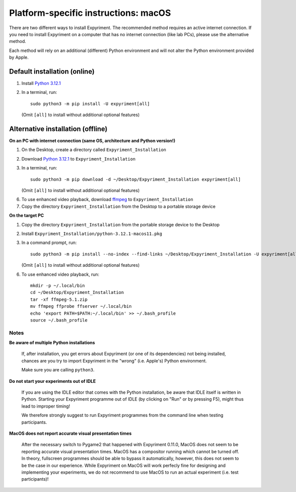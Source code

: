 .. _OSX:

Platform-specific instructions: macOS
=====================================

There are two different ways to install Expyriment. The recommended method
requires an active internet connection. If you need to install Expyriment on a
computer that has no internet connection (like lab PCs), please use the
alternative method. 

Each method will rely on an additional (different) Python environment and will
not alter the Python environment provided by Apple.


Default installation (online)
~~~~~~~~~~~~~~~~~~~~~~~~~~~~~

1. Install `Python 3.12.1`_

2. In a terminal, run::

    sudo python3 -m pip install -U expyriment[all]
   
   (Omit ``[all]`` to install without additional optional features)

    
Alternative installation (offline)
~~~~~~~~~~~~~~~~~~~~~~~~~~~~~~~~~~

**On an PC with internet connection (same OS, architecture and Python version!)**

1. On the Desktop, create a directory called ``Expyriment_Installation``

2. Download `Python 3.12.1`_ to  ``Expyriment_Installation``

3. In a terminal, run::

    sudo python3 -m pip download -d ~/Desktop/Expyriment_Installation expyriment[all]
   
   (Omit ``[all]`` to install without additional optional features)
 
6. To use enhanced video playback, download ffmpeg_ to ``Expyriment_Installation``

7. Copy the directory ``Expyriment_Installation`` from the Desktop to a portable storage device


**On the target PC**

1. Copy the directory ``Expyriment_Installation`` from the portable storage device to the Desktop

2. Install ``Expyriment_Installation/python-3.12.1-macos11.pkg``

3. In a command prompt, run::

    sudo python3 -m pip install --no-index --find-links ~/Desktop/Expyriment_Installation -U expyriment[all]
    
   (Omit ``[all]`` to install without additional optional features)

6. To use enhanced video playback, run::

    mkdir -p ~/.local/bin
    cd ~/Desktop/Expyriment_Installation
    tar -xf ffmpeg-5.1.zip
    mv ffmpeg ffprobe ffserver ~/.local/bin
    echo 'export PATH=$PATH:~/.local/bin' >> ~/.bash_profile
    source ~/.bash_profile



Notes
-----

**Be aware of multiple Python installations**

    If, after installation, you get errors about Expyriment (or one of its dependencies)
    not being installed, chances are you try to import Expyriment in the "wrong"
    (i.e. Apple's) Python environment.

    Make sure you are calling ``python3``.

**Do not start your experiments out of IDLE**

    If you are using the IDLE editor that comes with the Python installation, 
    be aware that IDLE itself is written in Python. Starting your Expyriment 
    programme out of IDLE (by clicking on "Run" or by pressing F5), might thus 
    lead to improper timing!

    We therefore strongly suggest to run Expyriment programmes from the command 
    line when testing participants.

**MacOS does not report accurate visual presentation times**

    After the necessary switch to Pygame2 that happened with Expyriment 0.11.0, MacOS does not
    seem to be reporting accurate visual presentation times. MacOS has a compositor running which
    cannot be turned off. In theory, fullscreen programmes should be able to bypass it automatically,
    however, this does not seem to be the case in our experience.
    While Expyriment on MacOS will work perfecly fine for designing and implementing your experiments,
    we do not recommend to use MacOS to run an actual experiment (i.e. test participants)!

.. _Python 3.12.1: https://www.python.org/ftp/python/3.12.1/python-3.12.1-macos11.pkg
.. _ffmpeg: https://evermeet.cx/ffmpeg/ffmpeg-5.1.zip

